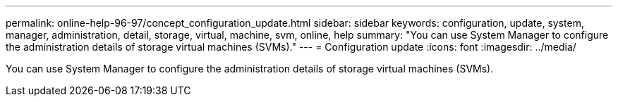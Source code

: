 ---
permalink: online-help-96-97/concept_configuration_update.html
sidebar: sidebar
keywords: configuration, update, system, manager, administration, detail, storage, virtual, machine, svm, online, help
summary: "You can use System Manager to configure the administration details of storage virtual machines (SVMs)."
---
= Configuration update
:icons: font
:imagesdir: ../media/

[.lead]
You can use System Manager to configure the administration details of storage virtual machines (SVMs).
